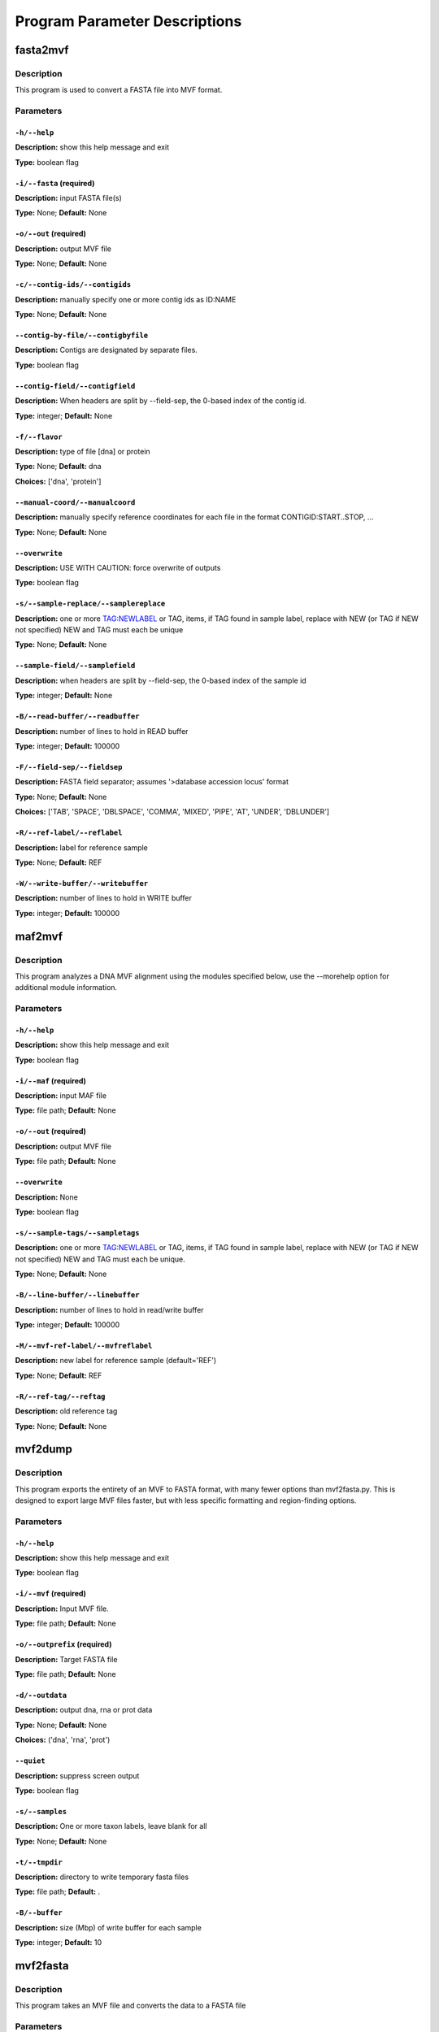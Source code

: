 Program Parameter Descriptions
##############################

.. fasta2mvf:

fasta2mvf
=========

Description
-----------

This program is used to convert a FASTA file into MVF format.


Parameters
----------

``-h/--help``
^^^^^^^^^^^^^

**Description:** show this help message and exit

**Type:** boolean flag



``-i/--fasta`` (required)
^^^^^^^^^^^^^^^^^^^^^^^^^

**Description:** input FASTA file(s)

**Type:** None; **Default:** None



``-o/--out`` (required)
^^^^^^^^^^^^^^^^^^^^^^^

**Description:** output MVF file

**Type:** None; **Default:** None



``-c/--contig-ids/--contigids``
^^^^^^^^^^^^^^^^^^^^^^^^^^^^^^^

**Description:** manually specify one or more contig ids as ID:NAME

**Type:** None; **Default:** None



``--contig-by-file/--contigbyfile``
^^^^^^^^^^^^^^^^^^^^^^^^^^^^^^^^^^^

**Description:** Contigs are designated by separate files.

**Type:** boolean flag



``--contig-field/--contigfield``
^^^^^^^^^^^^^^^^^^^^^^^^^^^^^^^^

**Description:** When headers are split by --field-sep, the 0-based index of the contig id.

**Type:** integer; **Default:** None



``-f/--flavor``
^^^^^^^^^^^^^^^

**Description:** type of file [dna] or protein

**Type:** None; **Default:** dna

**Choices:** ['dna', 'protein']


``--manual-coord/--manualcoord``
^^^^^^^^^^^^^^^^^^^^^^^^^^^^^^^^

**Description:** manually specify reference coordinates for each file in the format CONTIGID:START..STOP, ...

**Type:** None; **Default:** None



``--overwrite``
^^^^^^^^^^^^^^^

**Description:** USE WITH CAUTION: force overwrite of outputs

**Type:** boolean flag



``-s/--sample-replace/--samplereplace``
^^^^^^^^^^^^^^^^^^^^^^^^^^^^^^^^^^^^^^^

**Description:** one or more TAG:NEWLABEL or TAG, items, if TAG found in sample label, replace with NEW (or TAG if NEW not specified) NEW and TAG must each be unique

**Type:** None; **Default:** None



``--sample-field/--samplefield``
^^^^^^^^^^^^^^^^^^^^^^^^^^^^^^^^

**Description:** when headers are split by --field-sep, the 0-based index of the sample id

**Type:** integer; **Default:** None



``-B/--read-buffer/--readbuffer``
^^^^^^^^^^^^^^^^^^^^^^^^^^^^^^^^^

**Description:** number of lines to hold in READ buffer

**Type:** integer; **Default:** 100000



``-F/--field-sep/--fieldsep``
^^^^^^^^^^^^^^^^^^^^^^^^^^^^^

**Description:** FASTA field separator; assumes '>database accession locus' format

**Type:** None; **Default:** None

**Choices:** ['TAB', 'SPACE', 'DBLSPACE', 'COMMA', 'MIXED', 'PIPE', 'AT', 'UNDER', 'DBLUNDER']


``-R/--ref-label/--reflabel``
^^^^^^^^^^^^^^^^^^^^^^^^^^^^^

**Description:** label for reference sample

**Type:** None; **Default:** REF



``-W/--write-buffer/--writebuffer``
^^^^^^^^^^^^^^^^^^^^^^^^^^^^^^^^^^^

**Description:** number of lines to hold in WRITE buffer

**Type:** integer; **Default:** 100000


.. maf2mvf:

maf2mvf
=======

Description
-----------

This program analyzes a DNA MVF alignment using the modules specified below,
use the --morehelp option for additional module information.


Parameters
----------

``-h/--help``
^^^^^^^^^^^^^

**Description:** show this help message and exit

**Type:** boolean flag



``-i/--maf`` (required)
^^^^^^^^^^^^^^^^^^^^^^^

**Description:** input MAF file

**Type:** file path; **Default:** None



``-o/--out`` (required)
^^^^^^^^^^^^^^^^^^^^^^^

**Description:** output MVF file

**Type:** file path; **Default:** None



``--overwrite``
^^^^^^^^^^^^^^^

**Description:** None

**Type:** boolean flag



``-s/--sample-tags/--sampletags``
^^^^^^^^^^^^^^^^^^^^^^^^^^^^^^^^^

**Description:** one or more TAG:NEWLABEL or TAG, items, if TAG found in sample label, replace with NEW (or TAG if NEW not specified) NEW and TAG must each be unique.

**Type:** None; **Default:** None



``-B/--line-buffer/--linebuffer``
^^^^^^^^^^^^^^^^^^^^^^^^^^^^^^^^^

**Description:** number of lines to hold in read/write buffer

**Type:** integer; **Default:** 100000



``-M/--mvf-ref-label/--mvfreflabel``
^^^^^^^^^^^^^^^^^^^^^^^^^^^^^^^^^^^^

**Description:** new label for reference sample (default='REF')

**Type:** None; **Default:** REF



``-R/--ref-tag/--reftag``
^^^^^^^^^^^^^^^^^^^^^^^^^

**Description:** old reference tag

**Type:** None; **Default:** None


.. mvf2dump:

mvf2dump
========

Description
-----------

This program exports the entirety of an MVF to FASTA format,
with many fewer options than mvf2fasta.py.  This is designed
to export large MVF files faster, but with less specific
formatting and region-finding options.


Parameters
----------

``-h/--help``
^^^^^^^^^^^^^

**Description:** show this help message and exit

**Type:** boolean flag



``-i/--mvf`` (required)
^^^^^^^^^^^^^^^^^^^^^^^

**Description:** Input MVF file.

**Type:** file path; **Default:** None



``-o/--outprefix`` (required)
^^^^^^^^^^^^^^^^^^^^^^^^^^^^^

**Description:** Target FASTA file

**Type:** file path; **Default:** None



``-d/--outdata``
^^^^^^^^^^^^^^^^

**Description:** output dna, rna or prot data

**Type:** None; **Default:** None

**Choices:** ('dna', 'rna', 'prot')


``--quiet``
^^^^^^^^^^^

**Description:** suppress screen output

**Type:** boolean flag



``-s/--samples``
^^^^^^^^^^^^^^^^

**Description:** One or more taxon labels, leave blank for all

**Type:** None; **Default:** None



``-t/--tmpdir``
^^^^^^^^^^^^^^^

**Description:** directory to write temporary fasta files

**Type:** file path; **Default:** .



``-B/--buffer``
^^^^^^^^^^^^^^^

**Description:** size (Mbp) of write buffer for each sample

**Type:** integer; **Default:** 10


.. mvf2fasta:

mvf2fasta
=========

Description
-----------

This program takes an MVF file and converts the data to a FASTA file


Parameters
----------

``-h/--help``
^^^^^^^^^^^^^

**Description:** show this help message and exit

**Type:** boolean flag



``-i/--mvf`` (required)
^^^^^^^^^^^^^^^^^^^^^^^

**Description:** Input MVF file.

**Type:** file path; **Default:** None



``-o/--out`` (required)
^^^^^^^^^^^^^^^^^^^^^^^

**Description:** target FASTA file

**Type:** file path; **Default:** None



``-r/--regions`` (required)
^^^^^^^^^^^^^^^^^^^^^^^^^^^

**Description:** One or more space-separated arguments formatted as contigid,start,stop coordinates are (inclusive)

**Type:** None; **Default:** None



``-d/--outdata``
^^^^^^^^^^^^^^^^

**Description:** Output dna, rna or prot data.

**Type:** None; **Default:** None

**Choices:** ('dna', 'rna', 'prot')


``-l/--labeltype``
^^^^^^^^^^^^^^^^^^

**Description:** Long labels with all metadata or short ids

**Type:** None; **Default:** long

**Choices:** ('long', 'short')


``--quiet``
^^^^^^^^^^^

**Description:** suppress screen output

**Type:** boolean flag



``-s/--samples``
^^^^^^^^^^^^^^^^

**Description:** One or more taxon labels, leave blank for all

**Type:** None; **Default:** None



``-t/--tmpdir``
^^^^^^^^^^^^^^^

**Description:** directory to write temporary fasta files

**Type:** None; **Default:** .



``-B/--buffer``
^^^^^^^^^^^^^^^

**Description:** size (Mbp) of write buffer for each sample

**Type:** integer; **Default:** 10


.. mvf2phy:

mvf2phy
=======

Description
-----------

This program is used to export MVF data to Phylip format.


Parameters
----------

``-h/--help``
^^^^^^^^^^^^^

**Description:** show this help message and exit

**Type:** boolean flag



``-i/--mvf`` (required)
^^^^^^^^^^^^^^^^^^^^^^^

**Description:** Input MVF file.

**Type:** file path; **Default:** None



``-o/--out`` (required)
^^^^^^^^^^^^^^^^^^^^^^^

**Description:** Output Phylip file.

**Type:** file path; **Default:** None



``-d/--outdata``
^^^^^^^^^^^^^^^^

**Description:** Output dna, rna or prot data.

**Type:** None; **Default:** None

**Choices:** ('dna', 'rna', 'prot')


``-p/--partition``
^^^^^^^^^^^^^^^^^^

**Description:** Output a CSV partitions file with RAxMLformatting for use in partitioned phylogenetic methods.

**Type:** boolean flag



``--quiet``
^^^^^^^^^^^

**Description:** suppress screen output

**Type:** boolean flag



``-r/--region``
^^^^^^^^^^^^^^^

**Description:** Path of a plain text file containing one more lines with entries 'contigid,stop,start' (one per line, inclusive coordinates) all data will be returned if left blank.

**Type:** file path; **Default:** None



``-s/--samples``
^^^^^^^^^^^^^^^^

**Description:** One or more taxon labels, leave blank for all.

**Type:** None; **Default:** None



``-t/--tmpdir``
^^^^^^^^^^^^^^^

**Description:** directory to write temporary fasta files

**Type:** None; **Default:** .



``-B/--buffer``
^^^^^^^^^^^^^^^

**Description:** size (bp) of write buffer for each sample

**Type:** integer; **Default:** 100000



``-L/--labeltype``
^^^^^^^^^^^^^^^^^^

**Description:** Long labels with all metadata or short ids

**Type:** None; **Default:** short

**Choices:** ('long', 'short')

.. mvf_analyze_codon:

mvf_analyze_codon
=================

Description
-----------

This program analyzes a codon MVF using several analysis modules.
Run 'python3 mvf_analyze_codon.py --morehelp' for details on
module functions.


Parameters
----------

module
^^^^^^

**Description:** None

**Type:** None; **Default:** None

**Choices:** ('Coverage', 'GroupUniqueAlleleWindow', 'PiDiversityWindow', 'PairwiseNS')


``-h/--help``
^^^^^^^^^^^^^

**Description:** show this help message and exit

**Type:** boolean flag



``--all-sample-trees/--allsampletrees``
^^^^^^^^^^^^^^^^^^^^^^^^^^^^^^^^^^^^^^^

**Description:** (GroupUniqueAlleleWindow) Makes trees from all samples instead of only the most complete sequence from each species

**Type:** boolean flag



``--allele-groups/--allelegroups``
^^^^^^^^^^^^^^^^^^^^^^^^^^^^^^^^^^

**Description:** GROUP1:LABEL,LABEL GROUP2:LABEL,LABEL
                                (GroupUniqueAlleleWindow)

**Type:** None; **Default:** None



``--branchlrt``
^^^^^^^^^^^^^^^

**Description:** (GroupUniqueAlleleWindow) Specify the output file for and turn on the RAxML-PAML format LRT test scan for selection on the target branch in addition to the basic patterns scan

**Type:** file path; **Default:** None



``-c/--contigs``
^^^^^^^^^^^^^^^^

**Description:** List of space-separated contig ids.

**Type:** None; **Default:** None



``-g/--gff``
^^^^^^^^^^^^

**Description:** GFF3 file for use in annotation

**Type:** None; **Default:** None



``-i/--mvf``
^^^^^^^^^^^^

**Description:** Input MVF file.

**Type:** file path; **Default:** None



``-m/--mincoverage``
^^^^^^^^^^^^^^^^^^^^

**Description:** Minimum number of samples with alleles needed to use site for analysis.

**Type:** integer; **Default:** None



``--morehelp``
^^^^^^^^^^^^^^

**Description:** Get additional information on modules.

**Type:** boolean flag



``--num-target-species/--targetspec``
^^^^^^^^^^^^^^^^^^^^^^^^^^^^^^^^^^^^^

**Description:** (GroupUniqueAlleleWindow) Specify the minimum number of taxa in the target set that are required to conduct analysis

**Type:** integer; **Default:** 1



``-o/--out``
^^^^^^^^^^^^

**Description:** output file

**Type:** file path; **Default:** None



``--output-align/--outputalign``
^^^^^^^^^^^^^^^^^^^^^^^^^^^^^^^^

**Description:** (GroupUniqueAlleleWindow) Output alignment to this file path in phylip format.

**Type:** None; **Default:** None



``--pamltmp``
^^^^^^^^^^^^^

**Description:** path for temporary folder for PAML output files

**Type:** file path; **Default:** pamltmp



``-s/--samples``
^^^^^^^^^^^^^^^^

**Description:** List of space-separated sample names.

**Type:** None; **Default:** None



``--species-groups/--speciesgroups``
^^^^^^^^^^^^^^^^^^^^^^^^^^^^^^^^^^^^

**Description:** None

**Type:** None; **Default:** None



``--target``
^^^^^^^^^^^^

**Description:** (GroupUniqueAlleleWindow) Specify the taxa labels that define the target lineage-specific branch to be tested.

**Type:** None; **Default:** None



``-w/--windowsize``
^^^^^^^^^^^^^^^^^^^

**Description:** Window size in bp, use -1 for whole contig.

**Type:** integer; **Default:** -1



``-x/--chi-test/--chitest``
^^^^^^^^^^^^^^^^^^^^^^^^^^^

**Description:** (GroupUniqueAlleleWindow,PairwiseDNDS)Input two number values for expected Nonsynonymous and Synonymous expected values. 

**Type:** None; **Default:** None



``-E/--endcontig``
^^^^^^^^^^^^^^^^^^

**Description:** Numerical id for the ending contig.

**Type:** integer; **Default:** 100000000



``-L/--uselabels``
^^^^^^^^^^^^^^^^^^

**Description:** Use contig labels instead of IDs in output.

**Type:** boolean flag



``-O/--outgroup``
^^^^^^^^^^^^^^^^^

**Description:** (GroupUniqueAlleleWindow) Specify sample name with which to root trees.

**Type:** None; **Default:** None



``-P/--codemlpath``
^^^^^^^^^^^^^^^^^^^

**Description:** Full path for PAML codeml executable.

**Type:** file path; **Default:** codeml



``-S/--startcontig``
^^^^^^^^^^^^^^^^^^^^

**Description:** Numerical ID for the starting contig.

**Type:** integer; **Default:** 0



``-X/--raxmlpath``
^^^^^^^^^^^^^^^^^^

**Description:** Full path to RAxML program executable.

**Type:** file path; **Default:** raxml


.. mvf_analyze_dna:

mvf_analyze_dna
===============

Description
-----------

This program analyzes a DNA MVF alignment using the modules specified below,
use the --morehelp option for additional module information.


Parameters
----------

module
^^^^^^

**Description:** analysis module to run

**Type:** None; **Default:** None

**Choices:** ('BaseCountWindow', 'Coverage', 'DstatComb', 'PairwiseDistance', 'PairwiseDistanceWindow', 'PatternCount')


``-h/--help``
^^^^^^^^^^^^^

**Description:** show this help message and exit

**Type:** boolean flag



``-i/--mvf`` (required)
^^^^^^^^^^^^^^^^^^^^^^^

**Description:** Input MVF file.

**Type:** file path; **Default:** None



``-o/--out`` (required)
^^^^^^^^^^^^^^^^^^^^^^^

**Description:** output file

**Type:** file path; **Default:** None



``--base-match``
^^^^^^^^^^^^^^^^

**Description:** [BaseCountWindow] string of bases to match (i.e. numerator).

**Type:** None; **Default:** None



``--base-total``
^^^^^^^^^^^^^^^^

**Description:** [BaseCountWindow] string of bases for total (i.e. denominator).

**Type:** None; **Default:** None



``-c/--contigs``
^^^^^^^^^^^^^^^^

**Description:** limit analyses to these contigs

**Type:** None; **Default:** None



``-m/--mincoverage``
^^^^^^^^^^^^^^^^^^^^

**Description:** mininum sample coverage for site

**Type:** integer; **Default:** None



``--morehelp``
^^^^^^^^^^^^^^

**Description:** get additional information on modules

**Type:** boolean flag



``-s/--samples``
^^^^^^^^^^^^^^^^

**Description:** limit analyses to these samples

**Type:** None; **Default:** None



``-w/--windowsize``
^^^^^^^^^^^^^^^^^^^

**Description:** window size

**Type:** integer; **Default:** 100000


.. mvf_annotate:

mvf_annotate
============

Description
-----------

This program takes a DNA MVF alignment and annotates the output into
gene boudaries.


Parameters
----------

``-h/--help``
^^^^^^^^^^^^^

**Description:** show this help message and exit

**Type:** boolean flag



``-g/--gff``
^^^^^^^^^^^^

**Description:** Input gff annotation file.

**Type:** file path; **Default:** None



``-i/--mvf``
^^^^^^^^^^^^

**Description:** Input MVF file.

**Type:** file path; **Default:** None



``-o/--out``
^^^^^^^^^^^^

**Description:** Output annotated MVF file

**Type:** file path; **Default:** None



``--overwrite``
^^^^^^^^^^^^^^^

**Description:** USE WITH CAUTION: force overwrite of outputs

**Type:** boolean flag



``--quiet``
^^^^^^^^^^^

**Description:** suppress progress meter

**Type:** boolean flag



``-B/--linebuffer``
^^^^^^^^^^^^^^^^^^^

**Description:** Number of entries to store in memory at a time.

**Type:** integer; **Default:** 100000



``-F/--filter_annotation``
^^^^^^^^^^^^^^^^^^^^^^^^^^

**Description:** Skip entries in the GFF file that contain this string in their 'Notes'

**Type:** None; **Default:** None



``-M/--nongenic-margin``
^^^^^^^^^^^^^^^^^^^^^^^^

**Description:** for --unnanotated-mode, only retain positions that are this number of bp away from an annotated region boundary

**Type:** integer; **Default:** 0



``-N/--nongenic-mode``
^^^^^^^^^^^^^^^^^^^^^^

**Description:** Instead of returning annotated genes, return the non-genic regions without without changing contigs or coordinates

**Type:** boolean flag


.. mvf_check:

mvf_check
=========

Description
-----------

This program checks an MVF file for inconsistencies or errors


Parameters
----------

mvf
^^^

**Description:** Input MVF file.

**Type:** file path; **Default:** None



``-h/--help``
^^^^^^^^^^^^^

**Description:** show this help message and exit

**Type:** boolean flag


.. mvf_chromoplot:

mvf_chromoplot
==============

Description
-----------

This program creates a chromoplot from an MVF alignment.
A chromoplot shows a genome-wide diagram of different
evolutionary histories for a given quartet of taxa.


Parameters
----------

``-h/--help``
^^^^^^^^^^^^^

**Description:** show this help message and exit

**Type:** boolean flag



``-i/--mvf`` (required)
^^^^^^^^^^^^^^^^^^^^^^^

**Description:** Input MVF file.

**Type:** file path; **Default:** None



``-s/--samples`` (required)
^^^^^^^^^^^^^^^^^^^^^^^^^^^

**Description:** 3 or more taxa to use for quartets

**Type:** None; **Default:** None



``-G/--outgroup`` (required)
^^^^^^^^^^^^^^^^^^^^^^^^^^^^

**Description:** 1 or more outgroups to use for quartets

**Type:** None; **Default:** None



``-c/--contigs``
^^^^^^^^^^^^^^^^

**Description:** Enter the ids of one or more contigs in the order they will appear in the chromoplot. (defaults to all ids in order present in MVF)

**Type:** None; **Default:** None



``-o/--outprefix``
^^^^^^^^^^^^^^^^^^

**Description:** Output prefix (not required).

**Type:** None; **Default:** None



``-q/--quiet``
^^^^^^^^^^^^^^

**Description:** suppress all output messages

**Type:** boolean flag



``-w/--windowsize``
^^^^^^^^^^^^^^^^^^^

**Description:** None

**Type:** integer; **Default:** 100000



``-x/--xscale``
^^^^^^^^^^^^^^^

**Description:** Width (in number of pixels) for each window

**Type:** integer; **Default:** 1



``-y/--yscale``
^^^^^^^^^^^^^^^

**Description:** Height (in number of pixels) for each track

**Type:** integer; **Default:** 20



``-C/--colors``
^^^^^^^^^^^^^^^

**Description:** three colors to use for chromoplot

**Type:** None; **Default:** None

**Choices:** {'lgrey': (250, 250, 250), 'dgrey': (192, 192, 192), 'black': (0, 0, 0), 'white': (255, 255, 255), 'red': (192, 0, 0), 'orange': (217, 95, 2), 'yellow': (192, 192, 0), 'green': (0, 192, 0), 'blue': (0, 0, 192), 'teal': (27, 158, 119), 'puce': (117, 112, 179), 'purple': (192, 0, 192), 'none': ()}


``-E/--emptymask``
^^^^^^^^^^^^^^^^^^

**Description:** Mask empty regions with this color.

**Type:** None; **Default:** none

**Choices:** {'lgrey': (250, 250, 250), 'dgrey': (192, 192, 192), 'black': (0, 0, 0), 'white': (255, 255, 255), 'red': (192, 0, 0), 'orange': (217, 95, 2), 'yellow': (192, 192, 0), 'green': (0, 192, 0), 'blue': (0, 0, 192), 'teal': (27, 158, 119), 'puce': (117, 112, 179), 'purple': (192, 0, 192), 'none': ()}


``-I/--infotrack``
^^^^^^^^^^^^^^^^^^

**Description:** Include an additional coverage information track that will show empty, uninformative, and informative loci. (Useful for ranscriptomes/RAD or other reduced sampling.

**Type:** boolean flag



``-M/--majority``
^^^^^^^^^^^^^^^^^

**Description:** Plot only 100% shading in the majority track  rather than shaded proportions in all tracks.

**Type:** boolean flag



``-P/--plottype``
^^^^^^^^^^^^^^^^^

**Description:** PNG image (default) or graph via matplotlib (experimental)

**Type:** None; **Default:** image

**Choices:** ['graph', 'image']

.. mvf_filter:

mvf_filter
==========

Description
-----------

This program filters an MVF alignment using the modules specified below,
use the --morehelp option for additional module information.


Parameters
----------

``-h/--help``
^^^^^^^^^^^^^

**Description:** show this help message and exit

**Type:** boolean flag



``-a/--actions``
^^^^^^^^^^^^^^^^

**Description:** set of actions:args to perform, note these are done in order as listed

**Type:** None; **Default:** None



``-i/--mvf``
^^^^^^^^^^^^

**Description:** Input MVF file.

**Type:** file path; **Default:** None



``-l/--labels``
^^^^^^^^^^^^^^^

**Description:** use sample labels instead of indices

**Type:** boolean flag



``--morehelp``
^^^^^^^^^^^^^^

**Description:** prints full module list and descriptions

**Type:** boolean flag



``-o/--out``
^^^^^^^^^^^^

**Description:** Output MVF file

**Type:** file path; **Default:** None



``--overwrite``
^^^^^^^^^^^^^^^

**Description:** USE WITH CAUTION: force overwrite of outputs

**Type:** boolean flag



``-q/--quiet``
^^^^^^^^^^^^^^

**Description:** suppress progress meter

**Type:** boolean flag



``--test``
^^^^^^^^^^

**Description:** manually input a line for testing

**Type:** None; **Default:** None



``--test-nchar``
^^^^^^^^^^^^^^^^

**Description:** total number of samples for test string

**Type:** integer; **Default:** None



``-B/--linebuffer``
^^^^^^^^^^^^^^^^^^^

**Description:** number of lines to write at once to MVF

**Type:** integer; **Default:** 100000



``-V/--verbose``
^^^^^^^^^^^^^^^^

**Description:** report every line (for debugging)

**Type:** boolean flag


.. mvf_join:

mvf_join
========

Description
-----------

This program checks an MVF file for inconsistencies or errors


Parameters
----------

``-h/--help``
^^^^^^^^^^^^^

**Description:** show this help message and exit

**Type:** boolean flag



``-i/--mvf`` (required)
^^^^^^^^^^^^^^^^^^^^^^^

**Description:** One or more mvf files.

**Type:** file path; **Default:** None



``-o--out`` (required)
^^^^^^^^^^^^^^^^^^^^^^

**Description:** Output mvf file.

**Type:** file path; **Default:** None



``-c/--newcontigs``
^^^^^^^^^^^^^^^^^^^

**Description:** By default, contigs are matched between files using their text labels in the header. Use this option to turn matching off and treat each file's contigs as distinct.

**Type:** boolean flag



``--overwrite``
^^^^^^^^^^^^^^^

**Description:** USE WITH CAUTION: force overwrite of outputs

**Type:** boolean flag



``--quiet``
^^^^^^^^^^^

**Description:** suppress progress meter

**Type:** boolean flag



``-s/--newsamples``
^^^^^^^^^^^^^^^^^^^

**Description:** By default, samples are matched between files using their text labels in the header. Use this option to turn matching off and treat each file's sample columns as distinct.

**Type:** boolean flag



``-B/--linebuffer``
^^^^^^^^^^^^^^^^^^^

**Description:** number of entries to write in a block

**Type:** integer; **Default:** 100000



``-M/--main_header_file``
^^^^^^^^^^^^^^^^^^^^^^^^^

**Description:** Output file will use same headers as this input file (default=first in list).

**Type:** None; **Default:** None


.. mvf_translate:

mvf_translate
=============

Description
-----------

This program translates a DNA MVF file into a codon or protein MVF file
using a GFF3 annotation file.


Parameters
----------

``-h/--help``
^^^^^^^^^^^^^

**Description:** show this help message and exit

**Type:** boolean flag



``-i/--mvf`` (required)
^^^^^^^^^^^^^^^^^^^^^^^

**Description:** Input MAF file

**Type:** file path; **Default:** None



``-o/--out`` (required)
^^^^^^^^^^^^^^^^^^^^^^^

**Description:** Output MVF file

**Type:** None; **Default:** None



``-g/--gff``
^^^^^^^^^^^^

**Description:** Input GFF3 file. If GFF3 not provided, alignments are assumed to be in-frame coding sequences.

**Type:** file path; **Default:** None



``--overwrite``
^^^^^^^^^^^^^^^

**Description:** USE WITH CAUTION: force overwrite of outputs

**Type:** boolean flag



``--quiet``
^^^^^^^^^^^

**Description:** suppress progress meter

**Type:** boolean flag



``-t--outtype``
^^^^^^^^^^^^^^^

**Description:** protein=single data column of protein alleles; codon=four columns with: protein frame1 frame2 frame3

**Type:** None; **Default:** codon

**Choices:** ['protein', 'codon']


``-B/--line-buffer/--linebuffer``
^^^^^^^^^^^^^^^^^^^^^^^^^^^^^^^^^

**Description:** number of entries to write in a block

**Type:** integer; **Default:** 100000



``-F/--filter-annotation``
^^^^^^^^^^^^^^^^^^^^^^^^^^

**Description:** skip GFF entries with text matching this in their 'Notes' field

**Type:** None; **Default:** None


.. mvf_window_tree:

mvf_window_tree
===============

Description
-----------

This program makes phylogenies from individual genomic windows of
a DNA MVF alignment (Requires: BioPython).


Parameters
----------

``-h/--help``
^^^^^^^^^^^^^

**Description:** show this help message and exit

**Type:** boolean flag



``-i/--mvf`` (required)
^^^^^^^^^^^^^^^^^^^^^^^

**Description:** Input MVF file.

**Type:** file path; **Default:** None



``-o/--out`` (required)
^^^^^^^^^^^^^^^^^^^^^^^

**Description:** Tree list output text file.

**Type:** file path; **Default:** None



``-b/--bootstrap``
^^^^^^^^^^^^^^^^^^

**Description:** turn on rapid bootstrapping for RAxML and perform specified number of replicates

**Type:** integer; **Default:** None



``-c/--contigs``
^^^^^^^^^^^^^^^^

**Description:** Contig ids to use in analysis (default=all)

**Type:** None; **Default:** None



``-d/--duplicateseq``
^^^^^^^^^^^^^^^^^^^^^

**Description:** dontuse=remove duplicate sequences prior to RAxML tree inference, then add them to the tree manually as zero-branch-length sister taxa; keep=keep in for RAxML tree inference (may cause errors for RAxML); remove=remove entirely from alignment

**Type:** None; **Default:** dontuse

**Choices:** ['dontuse', 'keep', 'remove']


``-e/--outputempty``
^^^^^^^^^^^^^^^^^^^^

**Description:** Include entries of windows with no data in output.

**Type:** boolean flag



``-g/--raxml-outgroups/--raxml_outgroups``
^^^^^^^^^^^^^^^^^^^^^^^^^^^^^^^^^^^^^^^^^^

**Description:** Outgroups taxon labels to use in RAxML.

**Type:** None; **Default:** None



``-m/--raxml_model``
^^^^^^^^^^^^^^^^^^^^

**Description:** choose RAxML model

**Type:** None; **Default:** GTRGAMMA



``--outputcontiglabels``
^^^^^^^^^^^^^^^^^^^^^^^^

**Description:** Output will use contig labels instead of id numbers.

**Type:** boolean flag



``--quiet``
^^^^^^^^^^^

**Description:** suppress screen output

**Type:** boolean flag



``-r/--rootwith``
^^^^^^^^^^^^^^^^^

**Description:** Root output trees with these taxa after RAxML.

**Type:** None; **Default:** None



``-s/--samples``
^^^^^^^^^^^^^^^^

**Description:** One or more taxon labels (default=all)

**Type:** None; **Default:** None



``--tempdir``
^^^^^^^^^^^^^

**Description:** Temporary directory path

**Type:** file path; **Default:** ./raxmltemp



``--tempprefix``
^^^^^^^^^^^^^^^^

**Description:** Temporary file prefix

**Type:** None; **Default:** mvftree



``-w/--windowsize``
^^^^^^^^^^^^^^^^^^^

**Description:** specify genomic region size, or use -1 for whole contig

**Type:** integer; **Default:** 10000



``-A/--choose_allele/--hapmode``
^^^^^^^^^^^^^^^^^^^^^^^^^^^^^^^^

**Description:** Chooses how heterozygous alleles are handled. (none=no splitting (default); randomone=pick one allele randomly (recommended); randomboth=pick two alleles randomly, but keep both; major=pick the more common allele; minor=pick the less common allele; majorminor= pick the major in 'a' and minor in 'b'

**Type:** None; **Default:** none

**Choices:** ['none', 'randomone', 'randomboth', 'major', 'minor', 'majorminor']


``-C/--minseqcoverage``
^^^^^^^^^^^^^^^^^^^^^^^

**Description:** proportion of total alignment a sequence
                                must cover to be retianed [0.1]

**Type:** float; **Default:** 0.1



``-D/--mindepth``
^^^^^^^^^^^^^^^^^

**Description:** minimum number of alleles per site

**Type:** integer; **Default:** 4



``-M/--minsites``
^^^^^^^^^^^^^^^^^

**Description:** minimum number of sites 

**Type:** integer; **Default:** 100



``-R/--raxmlopts``
^^^^^^^^^^^^^^^^^^

**Description:** specify additional RAxML arguments as a double-quotes encased string

**Type:** None; **Default:** 



``-X/--raxmlpath``
^^^^^^^^^^^^^^^^^^

**Description:** RAxML path for manual specification.

**Type:** None; **Default:** raxml


.. vcf2mvf:

vcf2mvf
=======

Description
-----------

MVFtools: Multisample Variant Format Toolkit
James B. Pease and Ben K. Rosenzweig
http://www.github.org/jbpease/mvftools


Parameters
----------

``-h/--help``
^^^^^^^^^^^^^

**Description:** show this help message and exit

**Type:** boolean flag



``--out`` (required)
^^^^^^^^^^^^^^^^^^^^

**Description:** output MVF file

**Type:** None; **Default:** None



``--vcf`` (required)
^^^^^^^^^^^^^^^^^^^^

**Description:** input VCF file

**Type:** file path; **Default:** None



``--allelesfrom``
^^^^^^^^^^^^^^^^^

**Description:** get additional alignment columns
                                from INFO fields (:-separated)

**Type:** None; **Default:** None



``--contigids``
^^^^^^^^^^^^^^^

**Description:** manually specify one or more contig ids
                                 as ID;VCFLABE;MVFLABEL, note that
                                 VCFLABEL must match EXACTLY the contig string
                                 labels in the VCF file

**Type:** None; **Default:** None



``--fieldsep``
^^^^^^^^^^^^^^

**Description:** VCF field separator (default='TAB')

**Type:** None; **Default:** TAB

**Choices:** ['TAB', 'SPACE', 'DBLSPACE', 'COMMA', 'MIXED']


``--linebuffer``
^^^^^^^^^^^^^^^^

**Description:** number of lines to hold in read/write buffer

**Type:** integer; **Default:** 100000



``--lowdepth``
^^^^^^^^^^^^^^

**Description:** below this read depth coverage, convert to lower case set to 0 to disable

**Type:** integer; **Default:** 3



``--lowqual``
^^^^^^^^^^^^^

**Description:** below this quality convert to lower case
                                set to 0 to disable

**Type:** integer; **Default:** 20



``--maskdepth``
^^^^^^^^^^^^^^^

**Description:** below this read depth mask with N/n

**Type:** integer; **Default:** 1



``--maskqual``
^^^^^^^^^^^^^^

**Description:** low quality cutoff, bases replaced by N/-
                             set to 0 to disable

**Type:** integer; **Default:** 3



``--no_autoindex``
^^^^^^^^^^^^^^^^^^

**Description:** do not automatically index contigs from the VCF

**Type:** boolean flag



``--outflavor``
^^^^^^^^^^^^^^^

**Description:** choose output MVF flavor to include quality scores and/or indels

**Type:** None; **Default:** dna

**Choices:** ['dna', 'dnaqual', 'dnaqual-indel', 'dna-indel']


``--overwrite``
^^^^^^^^^^^^^^^

**Description:** USE WITH CAUTION: force overwrite of outputs

**Type:** boolean flag



``--qual``
^^^^^^^^^^

**Description:** Include Phred genotype quality (GQ) scores

**Type:** boolean flag



``--reflabel``
^^^^^^^^^^^^^^

**Description:** label for reference sample (default='REF')

**Type:** None; **Default:** REF



``--samplereplace``
^^^^^^^^^^^^^^^^^^^

**Description:** one or more TAG:NEWLABEL or TAG, items,
                                if TAG found in sample label, replace with
                                NEW (or TAG if NEW not specified)
                                NEW and TAG must each be unique

**Type:** None; **Default:** None


